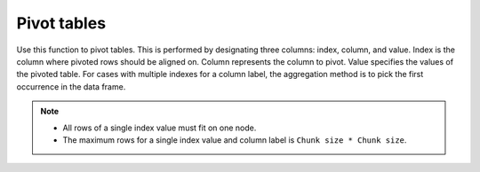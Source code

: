 Pivot tables
============

Use this function to pivot tables. This is performed by designating three columns: index, column, and value. Index is the column where pivoted rows should be aligned on. Column represents the column to pivot. Value specifies the values of the pivoted table. For cases with multiple indexes for a column label, the aggregation method is to pick the first occurrence in the data frame.

.. note::

    - All rows of a single index value must fit on one node. 
    - The maximum rows for a single index value and column label is ``Chunk size * Chunk size``.

.. tabs::
   .. code-tab:: python

        import h2o
        h2o.init()

        # Create a simple data frame by inputting values
        df = h2o.H2OFrame({'colorID': ['1','2','3','3','1','4'],
                           'value': ['red','orange','yellow','yellow','red','blue'],
                           'amount': ['4','2','4','3','6','3']})

        # View the dataset
        df
        colorID      amount  value
        ---------  --------  -------
                1         4  red
                2         2  orange
                3         4  yellow
                3         3  yellow
                1         6  red
                4         3  blue

        [6 rows x 3 columns]

        # Pivot the table on the colorID column and aligned on the amount column
        df2 = df.pivot(index="amount",column="colorID",value="value")
        df2
          amount    1    2    3    4
        --------  ---  ---  ---  ---
               2  nan    1  nan  nan
               3  nan  nan    3    0
               4    2  nan    3  nan
               6    2  nan  nan  nan

        [4 rows x 5 columns]

   .. code-tab:: r R

        library(h2o)
        h2o.init()

        # Create a simple data frame by inputting values
        data <- data.frame(colorID = c('1', '2', '3', '3', '1', '4'), 
                           value = c('red', 'orange', 'yellow', 'yellow', 'red', 'blue'), 
                           amount = c('4', '2', '4', '3', '6', '3'))
        df <- as.h2o(data)
        
        # View the dataset
        df
          colorID  value amount
        1       1    red      4
        2       2 orange      2
        3       3 yellow      4
        4       3 yellow      3
        5       1    red      6
        6       4   blue      3

        [6 rows x 3 columns]

        # Pivot the table on the colorID column and aligned on the amount column
        df2 <- h2o.pivot(df, index = "amount", column = "colorID", value = "value")
        df2
          amount   1   2   3   4
        1      2 NaN   1 NaN NaN
        2      3 NaN NaN   3   0
        3      4   2 NaN   3 NaN
        4      6   2 NaN NaN NaN

        [4 rows x 5 columns] 

